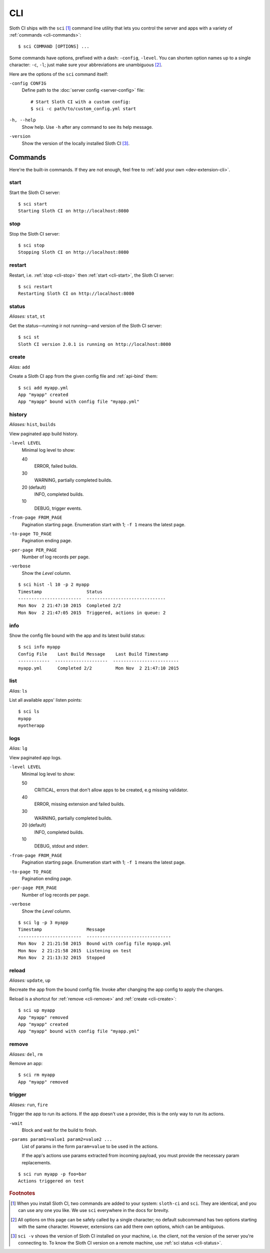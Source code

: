 .. highlight:: bash

***
CLI
***

Sloth CI ships with the ``sci`` [#sci-alias]_ command line utility that lets you control the server and apps with a variety of :ref:`commands <cli-commands>`::

    $ sci COMMAND [OPTIONS] ...

Some commands have options, prefixed with a dash: ``-config``, ``-level``. You can shorten option names up to a single character: ``-c``, ``-l``; just make sure your abbreviations are unambiguous [#ambiguous-options]_.

Here are the options of the ``sci`` command itself:

``-config CONFIG``
    Define path to the :doc:`server config <server-config>` file::

        # Start Sloth CI with a custom config:
        $ sci -c path/to/custom_config.yml start

``-h, --help``
    Show help. Use ``-h`` after any command to see its help message.

``-version``
    Show the version of the locally installed Sloth CI [#local-version]_.


.. _cli-commands:

Commands
========

Here're the built-in commands. If they are not enough, feel free to :ref:`add your own <dev-extension-cli>`.

.. _cli-start:

start
-----

Start the Sloth CI server::

    $ sci start
    Starting Sloth CI on http://localhost:8080


.. _cli-stop:

stop
----

Stop the Sloth CI server::

    $ sci stop
    Stopping Sloth CI on http://localhost:8080


.. _cli-restart:

restart
-------

Restart, i.e. :ref:`stop <cli-stop>` then :ref:`start <cli-start>`, the Sloth CI server::

    $ sci restart
    Restarting Sloth CI on http://localhost:8080


.. _cli-status:

status
------

*Aliases:* ``stat``, ``st``

Get the status—running ir not running—and version of the Sloth CI server::

    $ sci st
    Sloth CI version 2.0.1 is running on http://localhost:8080


.. _cli-create:

create
------

*Alias:* ``add``

Create a Sloth CI app from the given config file and :ref:`api-bind` them::

    $ sci add myapp.yml
    App "myapp" created
    App "myapp" bound with config file "myapp.yml"


.. _cli-history:

history
-------

*Aliases:* ``hist``, ``builds``

View paginated app build history.

``-level LEVEL``
    Minimal log level to show:

    40
        ERROR, failed builds.

    30
        WARNING, partially completed builds.

    20 (default)
        INFO, completed builds.

    10
        DEBUG, trigger events.

``-from-page FROM_PAGE``
    Pagination starting page. Enumeration start with 1; ``-f 1`` means the latest page.

``-to-page TO_PAGE``
    Pagination ending page.

``-per-page PER_PAGE``
    Number of log records per page.

``-verbose``
    Show the *Level* column.

::

    $ sci hist -l 10 -p 2 myapp
    Timestamp                 Status
    ------------------------  ------------------------------
    Mon Nov  2 21:47:10 2015  Completed 2/2
    Mon Nov  2 21:47:05 2015  Triggered, actions in queue: 2


.. _cli-info:

info
----

Show the config file bound with the app and its latest build status::

    $ sci info myapp
    Config File    Last Build Message    Last Build Timestamp
    ------------  --------------------  -------------------------
    myapp.yml      Completed 2/2         Mon Nov  2 21:47:10 2015


.. _cli-list:

list
----

*Alias:* ``ls``

List all available apps' listen points::

    $ sci ls
    myapp
    myotherapp


.. _cli-logs:

logs
----

*Alias:* ``lg``

View paginated app logs.

``-level LEVEL``
    Minimal log level to show:

    50
        CRITICAL, errors that don't allow apps to be created, e.g missing validator.

    40
        ERROR, missing extension and failed builds.

    30
        WARNING, partially completed builds.

    20 (default)
        INFO, completed builds.

    10
        DEBUG, stdout and stderr.

``-from-page FROM_PAGE``
    Pagination starting page. Enumeration start with 1; ``-f 1`` means the latest page.

``-to-page TO_PAGE``
    Pagination ending page.

``-per-page PER_PAGE``
    Number of log records per page.

``-verbose``
    Show the *Level* column.

::

    $ sci lg -p 3 myapp
    Timestamp                 Message
    ------------------------  --------------------------------
    Mon Nov  2 21:21:58 2015  Bound with config file myapp.yml
    Mon Nov  2 21:21:58 2015  Listening on test
    Mon Nov  2 21:13:32 2015  Stopped


.. _cli-reload:

reload
------

*Aliases:* ``update``, ``up``

Recreate the app from the bound config file. Invoke after changing the app config to apply the changes.

Reload is a shortcut for :ref:`remove <cli-remove>` and :ref:`create <cli-create>`::

    $ sci up myapp
    App "myapp" removed
    App "myapp" created
    App "myapp" bound with config file "myapp.yml"


.. _cli-remove:

remove
------

*Aliases:* ``del``, ``rm``

Remove an app::

    $ sci rm myapp
    App "myapp" removed


.. _cli-trigger:

trigger
-------

*Aliases:* ``run``, ``fire``

Trigger the app to run its actions. If the app doesn't use a provider, this is the only way to run its actions.

``-wait``
    Block and wait for the build to finish.

``-params param1=value1 param2=value2 ...``
    List of params in the form ``param=value`` to be used in the actions.

    If the app's actions use params extracted from incoming payload, you must provide the necessary param replacements.

::

    $ sci run myapp -p foo=bar
    Actions triggered on test


.. rubric:: Footnotes

.. [#sci-alias] When you install Sloth CI, two commands are added to your system: ``sloth-ci`` and ``sci``. They are identical, and you can use any one you like. We use ``sci`` everywhere in the docs for brevity.

.. [#ambiguous-options] All options on this page can be safely called by a single character; no default subcommand has two options starting with the same character. However, extensions can add there own options, which can be ambiguous.

.. [#local-version] ``sci -v`` shows the version of Sloth CI installed on your machine, i.e. the client, not the version of the server you're connecting to. To know the Sloth CI version on a remote machine, use :ref:`sci status <cli-status>`.
